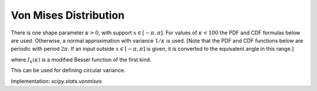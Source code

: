 
.. _continuous-vonmises:

Von Mises Distribution
======================

There is one shape parameter :math:`\kappa>0`, with support :math:`x\in\left[-\pi,\pi\right]`.
For values of :math:`\kappa<100` the PDF and CDF formulas below are used. Otherwise, a normal
approximation with variance :math:`1/\kappa` is used.
[Note that the PDF and CDF functions below are periodic with period :math:`2\pi`.
If an input outside :math:`x\in\left[-\pi,\pi\right]` is given, it is converted
to the equivalent angle in this range.]


.. math::
   :nowrap:

    \begin{eqnarray*} f\left(x;\kappa\right) & = & \frac{e^{\kappa\cos x}}{2\pi I_{0}\left(\kappa\right)}\\
    F\left(x;\kappa\right) & = & \frac{1}{2} + \frac{x}{2\pi} + \sum_{k=1}^{\infty}\frac{I_{k}\left(\kappa\right)\sin\left(kx\right)}{I_{0}\left(\kappa\right)\pi k}\\
    G\left(q; \kappa\right) & = & F^{-1}\left(x;\kappa\right)\end{eqnarray*}


where  :math:`I_{k}(\kappa)` is a modified Bessel function of the first kind.

.. math::
   :nowrap:

    \begin{eqnarray*} \mu & = & 0\\
    \mu_{2} & = & \int_{-\pi}^{\pi}x^{2}f\left(x;\kappa\right)dx\\
    \gamma_{1} & = & 0\\
    \gamma_{2} & = & \frac{\int_{-\pi}^{\pi}x^{4}f\left(x;\kappa\right)dx}{\mu_{2}^{2}}-3\end{eqnarray*}

This can be used for defining circular variance.

Implementation: `scipy.stats.vonmises`
